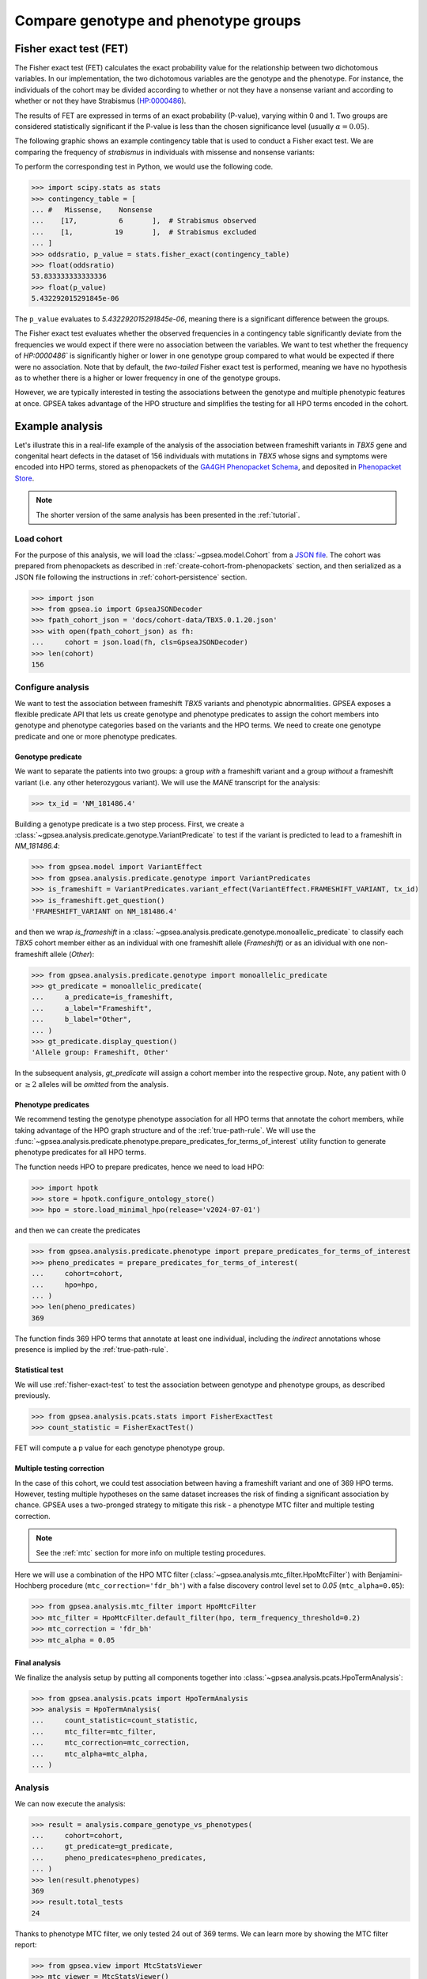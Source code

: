 .. _genotype-phenotype-groups:


=====================================
Compare genotype and phenotype groups
=====================================


.. _fisher-exact-test:

***********************
Fisher exact test (FET)
***********************

The Fisher exact test (FET) calculates the exact probability value
for the relationship between two dichotomous variables.
In our implementation, the two dichotomous variables are the genotype and the phenotype.
For instance, the individuals of the cohort may be divided
according to whether or not they have a nonsense variant
and according to whether or not they have Strabismus (`HP:0000486 <https://hpo.jax.org/browse/term/HP:0000486>`_).


The results of FET are expressed in terms of an exact probability (P-value), varying within 0 and 1.
Two groups are considered statistically significant if the P-value is less
than the chosen significance level (usually :math:`\alpha = 0.05`).

The following graphic shows an example contingency table that is used to conduct a Fisher exact test.
We are comparing the frequency of *strabismus* in individuals with missense and nonsense variants:

.. image:: /img/fisher.png
   :alt: Fisher exact text example
   :align: center
   :width: 600px

To perform the corresponding test in Python, we would use the following code.

>>> import scipy.stats as stats
>>> contingency_table = [
... #   Missense,    Nonsense
...    [17,          6       ],  # Strabismus observed
...    [1,          19       ],  # Strabismus excluded
... ]
>>> oddsratio, p_value = stats.fisher_exact(contingency_table)
>>> float(oddsratio)
53.833333333333336
>>> float(p_value)
5.432292015291845e-06

The ``p_value`` evaluates to `5.432292015291845e-06`, meaning there is a significant difference between the groups.

The Fisher exact test evaluates whether the observed frequencies in a contingency table significantly
deviate from the frequencies we would expect if there were no association between the variables.
We want to test whether the frequency of `HP:0000486`` is significantly higher or lower in
one genotype group compared to what would be expected if there were no association.
Note that by default, the *two-tailed* Fisher exact test is performed, meaning we have no
hypothesis as to whether there is a higher or lower frequency in one of the genotype groups.

However, we are typically interested in testing the associations between the genotype and multiple phenotypic features at once.
GPSEA takes advantage of the HPO structure and simplifies the testing for all HPO terms encoded in the cohort.


****************
Example analysis
****************

Let's illustrate this in a real-life example of the analysis of the association between frameshift variants in *TBX5* gene
and congenital heart defects in the dataset of 156 individuals with mutations in *TBX5* whose signs and symptoms were
encoded into HPO terms, stored as phenopackets of the `GA4GH Phenopacket Schema <https://pubmed.ncbi.nlm.nih.gov/35705716>`_,
and deposited in `Phenopacket Store <https://github.com/monarch-initiative/phenopacket-store>`_.

.. note::

   The shorter version of the same analysis has been presented in the :ref:`tutorial`.


Load cohort
===========

For the purpose of this analysis, we will load the :class:`~gpsea.model.Cohort`
from a `JSON file <https://github.com/monarch-initiative/gpsea/tree/main/docs/cohort-data/TBX5.0.1.20.json>`_.
The cohort was prepared from phenopackets as described in :ref:`create-cohort-from-phenopackets` section,
and then serialized as a JSON file following the instructions in :ref:`cohort-persistence` section.

.. 
   Prepare the JSON file by running the tests in `tests/tests/test_generate_doc_cohorts.py`.

>>> import json
>>> from gpsea.io import GpseaJSONDecoder
>>> fpath_cohort_json = 'docs/cohort-data/TBX5.0.1.20.json'
>>> with open(fpath_cohort_json) as fh:
...     cohort = json.load(fh, cls=GpseaJSONDecoder)
>>> len(cohort)
156


Configure analysis
==================

We want to test the association between frameshift *TBX5* variants and phenotypic abnormalities.
GPSEA exposes a flexible predicate API that lets us create genotype and phenotype predicates
to assign the cohort members into genotype and phenotype categories based on the variants
and the HPO terms. We need to create one genotype predicate and one or more phenotype predicates.


Genotype predicate
------------------

We want to separate the patients into two groups: a group *with* a frameshift variant
and a group *without* a frameshift variant (i.e. any other heterozygous variant).
We will use the *MANE* transcript for the analysis:

>>> tx_id = 'NM_181486.4'

Building a genotype predicate is a two step process. 
First, we create a :class:`~gpsea.analysis.predicate.genotype.VariantPredicate`
to test if the variant is predicted to lead to a frameshift in `NM_181486.4`:

>>> from gpsea.model import VariantEffect
>>> from gpsea.analysis.predicate.genotype import VariantPredicates
>>> is_frameshift = VariantPredicates.variant_effect(VariantEffect.FRAMESHIFT_VARIANT, tx_id)
>>> is_frameshift.get_question()
'FRAMESHIFT_VARIANT on NM_181486.4'

and then we wrap `is_frameshift` in a :class:`~gpsea.analysis.predicate.genotype.monoallelic_predicate` 
to classify each *TBX5* cohort member either as an individual with one frameshift allele (`Frameshift`)
or as an idividual with one non-frameshift allele (`Other`):

>>> from gpsea.analysis.predicate.genotype import monoallelic_predicate
>>> gt_predicate = monoallelic_predicate(
...     a_predicate=is_frameshift,
...     a_label="Frameshift",
...     b_label="Other",
... )
>>> gt_predicate.display_question()
'Allele group: Frameshift, Other'

In the subsequent analysis, `gt_predicate` will assign a cohort member into the respective group.
Note, any patient with :math:`0` or :math:`\ge 2` alleles will be *omitted* from the analysis.


Phenotype predicates
--------------------

We recommend testing the genotype phenotype association for all HPO terms that annotate the cohort members,
while taking advantage of the HPO graph structure and of the :ref:`true-path-rule`.
We will use the :func:`~gpsea.analysis.predicate.phenotype.prepare_predicates_for_terms_of_interest`
utility function to generate phenotype predicates for all HPO terms.

The function needs HPO to prepare predicates, hence we need to load HPO:

>>> import hpotk
>>> store = hpotk.configure_ontology_store()
>>> hpo = store.load_minimal_hpo(release='v2024-07-01')


and then we can create the predicates

>>> from gpsea.analysis.predicate.phenotype import prepare_predicates_for_terms_of_interest
>>> pheno_predicates = prepare_predicates_for_terms_of_interest(
...     cohort=cohort,
...     hpo=hpo,
... )
>>> len(pheno_predicates)
369

The function finds 369 HPO terms that annotate at least one individual,
including the *indirect* annotations whose presence is implied by the :ref:`true-path-rule`.


Statistical test
----------------

We will use :ref:`fisher-exact-test` to test the association
between genotype and phenotype groups, as described previously.

>>> from gpsea.analysis.pcats.stats import FisherExactTest
>>> count_statistic = FisherExactTest()

FET will compute a p value for each genotype phenotype group.


Multiple testing correction
---------------------------

In the case of this cohort, we could test association between having a frameshift variant and one of 369 HPO terms.
However, testing multiple hypotheses on the same dataset increases the risk of finding a significant association
by chance.
GPSEA uses a two-pronged strategy to mitigate this risk - a phenotype MTC filter and multiple testing correction.

.. note::

   See the :ref:`mtc` section for more info on multiple testing procedures.

Here we will use a combination of the HPO MTC filter (:class:`~gpsea.analysis.mtc_filter.HpoMtcFilter`)
with Benjamini-Hochberg procedure (``mtc_correction='fdr_bh'``)
with a false discovery control level set to `0.05` (``mtc_alpha=0.05``):

>>> from gpsea.analysis.mtc_filter import HpoMtcFilter
>>> mtc_filter = HpoMtcFilter.default_filter(hpo, term_frequency_threshold=0.2)
>>> mtc_correction = 'fdr_bh'
>>> mtc_alpha = 0.05


Final analysis
--------------

We finalize the analysis setup by putting all components together
into :class:`~gpsea.analysis.pcats.HpoTermAnalysis`:

>>> from gpsea.analysis.pcats import HpoTermAnalysis
>>> analysis = HpoTermAnalysis(
...     count_statistic=count_statistic,
...     mtc_filter=mtc_filter,
...     mtc_correction=mtc_correction,
...     mtc_alpha=mtc_alpha,
... )


Analysis
========

We can now execute the analysis:

>>> result = analysis.compare_genotype_vs_phenotypes(
...     cohort=cohort,
...     gt_predicate=gt_predicate,
...     pheno_predicates=pheno_predicates,
... )
>>> len(result.phenotypes)
369
>>> result.total_tests
24


Thanks to phenotype MTC filter, we only tested 24 out of 369 terms.
We can learn more by showing the MTC filter report:

>>> from gpsea.view import MtcStatsViewer
>>> mtc_viewer = MtcStatsViewer()
>>> mtc_report = mtc_viewer.process(result)
>>> mtc_report  # doctest: +SKIP

.. raw:: html
  :file: report/tbx5_frameshift.mtc_report.html

.. doctest:: phenotype-groups
   :hide:

   >>> mtc_report.write('docs/user-guide/analyses/report/tbx5_frameshift.mtc_report.html')  # doctest: +SKIP


Genotype phenotype associations
===============================

Last, let's explore the associations. The results include a table with all tested HPO terms
ordered by the corrected p value (Benjamini-Hochberg FDR):

>>> from gpsea.view import summarize_hpo_analysis
>>> summary_df = summarize_hpo_analysis(hpo, result)
>>> summary_df  # doctest: +SKIP

.. csv-table:: *TBX5* frameshift vs rest
   :file: report/tbx5_frameshift.csv
   :header-rows: 2

.. doctest:: phenotype-groups
   :hide:

   >>> summary_df.to_csv('docs/user-guide/analyses/report/tbx5_frameshift.csv')  # doctest: +SKIP


The table shows that several HPO terms are significantly associated
with presence of a heterozygous (`Frameshift`) frameshift variant in *TBX5*.
For example, `Ventricular septal defect <https://hpo.jax.org/browse/term/HP:0001629>`_
was observed in 42/71 (59%) patients with no frameshift allele (`Other`)
but it was observed in 19/19 (100%) patients with a frameshift allele (`Frameshift`).
Fisher exact test computed a p value of `~0.000242`
and the p value corrected by Benjamini-Hochberg procedure
is `~0.005806`.

